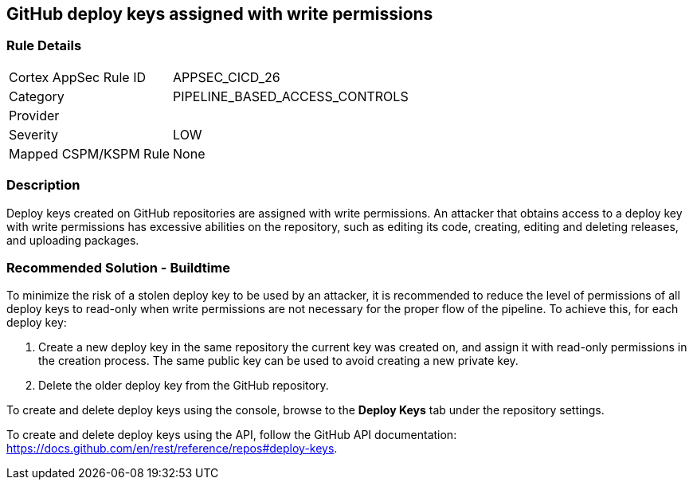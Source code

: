 == GitHub deploy keys assigned with write permissions

=== Rule Details

[cols="1,2"]
|===
|Cortex AppSec Rule ID |APPSEC_CICD_26
|Category |PIPELINE_BASED_ACCESS_CONTROLS
|Provider |
|Severity |LOW
|Mapped CSPM/KSPM Rule |None
|===


=== Description 
Deploy keys created on GitHub repositories are assigned with write permissions. An attacker that obtains access to a deploy key with write permissions has excessive abilities on the repository, such as editing its code, creating, editing and deleting releases, and uploading packages.  

=== Recommended Solution - Buildtime

To minimize the risk of a stolen deploy key to be used by an attacker, it is recommended to reduce the level of permissions of all deploy keys to read-only when write permissions are not necessary for the proper flow of the pipeline.
To achieve this, for each deploy key:
 
. Create a new deploy key in the same repository the current key was created on, and assign it with read-only permissions in the creation process. The same public key can be used to avoid creating a new private key.
. Delete the older deploy key from the GitHub repository.

To create and delete deploy keys using the console, browse to the **Deploy Keys** tab under the repository settings.

To create and delete deploy keys using the API, follow the GitHub API documentation:
https://docs.github.com/en/rest/reference/repos#deploy-keys.

